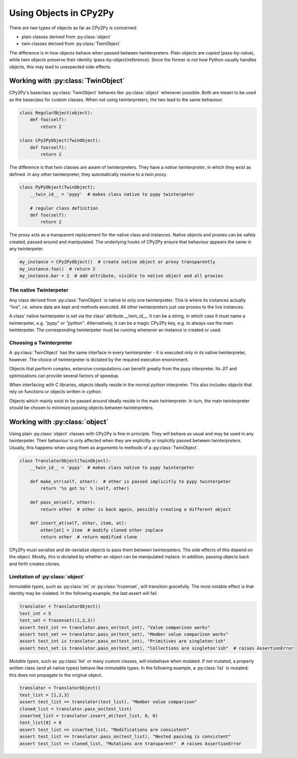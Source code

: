 .. # - # Copyright 2016 Max Fischer
.. # - #
.. # - # Licensed under the Apache License, Version 2.0 (the "License");
.. # - # you may not use this file except in compliance with the License.
.. # - # You may obtain a copy of the License at
.. # - #
.. # - #     http://www.apache.org/licenses/LICENSE-2.0
.. # - #
.. # - # Unless required by applicable law or agreed to in writing, software
.. # - # distributed under the License is distributed on an "AS IS" BASIS,
.. # - # WITHOUT WARRANTIES OR CONDITIONS OF ANY KIND, either express or implied.
.. # - # See the License for the specific language governing permissions and
.. # - # limitations under the License.

Using Objects in CPy2Py
=======================

There are two types of objects as far as CPy2Py is concerned:

* plain classes derived from :py:class:`object`
* twin classes derived from :py:class:`TwinObject`

The difference is in how objects behave when passed between twinterpreters.
Plain objects are *copied* (pass-by-value), while twin objects preserve their identity (pass-by-object/reference).
Since the former is not how Python usually handles objects, this may lead to unexpected side-effects.

Working with :py:class:`TwinObject`
-----------------------------------

CPy2Py's baseclass :py:class:`TwinObject` behaves like :py:class:`object` whenever possible.
Both are meant to be used as the baseclass for custom classes.
When not using twinterpreters, the two lead to the same behaviour.

.. code:: python

    class RegularObject(object):
        def foo(self):
            return 2

    class CPy2PyObject(TwinObject):
        def foo(self):
            return 2

The difference is that twin classes are aware of twinterpreters.
They have a *native twinterpreter*, in which they exist as defined.
In any other twinterpreter, they automatically resolve to a *twin proxy*.

.. code:: python

    class PyPyObject(TwinObject):
        __twin_id__ = 'pypy'  # makes class native to pypy twinterpeter

        # regular class definition
        def foo(self):
            return 2

The proxy acts as a transparent replacement for the native class and instances.
Native objects and proxies can be safely created, passed around and manipulated.
The underlying hooks of CPy2Py ensure that behaviour appears the same in any twinterpeter.

.. code:: python

    my_instance = CPy2PyObject()  # create native object or proxy transparently
    my_instance.foo()  # return 2
    my_instance.bar = 2  # add attribute, visible to native object and all proxies

The native Twinterpeter
^^^^^^^^^^^^^^^^^^^^^^^

Any class derived from :py:class:`TwinObject` is native to only one twinterpreter.
This is where its instances actually "live", i.e. where data are kept and methods executed.
All other twinterpreters just use proxies to the live instances.

A class' native twinterpeter is set via the class' attribute `__twin_id__`.
It can be a string, in which case it must name a twinterpeter, e.g. `"pypy"` or `"python"`.
Alternatively, it can be a magic CPy2Py key, e.g. to always use the main twinterpeter.
The corresponding twinterpeter must be running whenever an instance is created or used.

Choosing a Twinterpreter
^^^^^^^^^^^^^^^^^^^^^^^^

A :py:class:`TwinObject` has the same interface in every twinterpreter -
it is executed only in its native twinterpreter, however.
The choice of twinterpreter is dictated by the required execution environment.

Objects that perform complex, extensive computations can benefit greatly from the `pypy` interpreter.
Its JIT and optimizations can provide several factors of speedup.

When interfacing with C libraries, objects ideally reside in the normal `python` interpreter.
This also includes objects that rely on functions or objects written in `cython`.

Objects which mainly exist to be passed around ideally reside in the main twinterpreter.
In turn, the main twinterpreter should be chosen to minimize passing objects between twinterpreters.

Working with :py:class:`object`
-------------------------------

Using plain :py:class:`object` classes with CPy2Py is fine in principle.
They will behave as usual and may be used in any twinterpeter.
Their behaviour is only affected when they are explicitly or implicitly passed between twinterpreters.
Usually, this happens when using them as arguments to methods of a :py:class:`TwinObject`.

.. code:: python

    class TranslatorObject(TwinObject):
        __twin_id__ = 'pypy'  # makes class native to pypy twinterpeter

        def make_str(self, other):  # other is passed implicitly to pypy twinterpeter
            return '%s got %s' % (self, other)

        def pass_on(self, other):
            return other  # other is back again, possibly creating a different object

        def insert_at(self, other, item, at):
            other[at] = item  # modify cloned other inplace
            return other  # return modified clone

CPy2Py must serialize and de-serialize objects to pass them between twinterpeters.
The side effects of this depend on the object.
Mostly, this is dictated by whether an object can be manipulated inplace.
In addition, passing objects back and forth creates clones.

Limitation of :py:class:`object`
^^^^^^^^^^^^^^^^^^^^^^^^^^^^^^^^

*Immutable types*, such as :py:class:`int` or :py:class:`frozenset`, will transition gracefully.
The most notable effect is that identity may be violated.
In the following example, the last assert will fail.

.. code:: python

    translator = TranslatorObject()
    test_int = 5
    test_set = frozenset((1,2,3))
    assert test_int == translator.pass_on(test_int), "Value comparison works"
    assert test_set == translator.pass_on(test_set), "Member value comparison works"
    assert test_int is translator.pass_on(test_int), "Primitives are singleton'ish"
    assert test_set is translator.pass_on(test_set), "Collections are singleton'ish"  # raises AssertionError

*Mutable types*, such as :py:class:`list` or many custom classes, will misbehave when mutated.
If not mutated, a properly written class (and all native types) behave like immutable types.
In the following example, a :py:class:`list` is mutated;
this does not propagate to the original object.

.. code:: python

    translator = TranslatorObject()
    test_list = [1,2,3]
    assert test_list == translator(test_list), "Member value comparison"
    cloned_list = translator.pass_on(test_list)
    inserted_list = translator.insert_at(test_list, 0, 0)
    test_list[0] = 0
    assert test_list == inserted_list, "Modifications are consistent"
    assert test_list == translator.pass_on(test_list), "Nested passing is consistent"
    assert test_list == cloned_list, "Mutations are transparent"  # raises AssertionError
